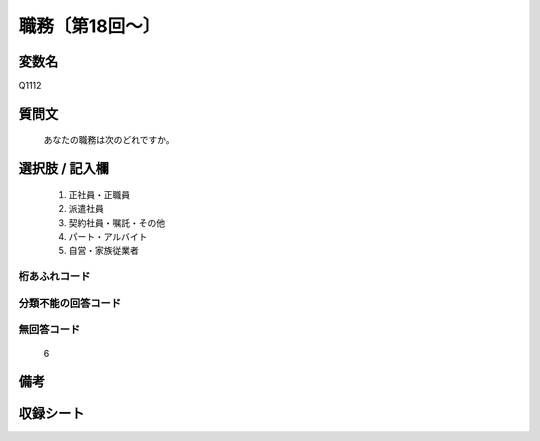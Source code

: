 .. title:: Q1112
.. rst-class:: item
====================================================================================================
職務〔第18回～〕
====================================================================================================

.. rst-class:: varname
変数名
==================

Q1112

.. rst-class:: question
質問文
==================


   あなたの職務は次のどれですか。



.. rst-class:: answer
選択肢 / 記入欄
======================


     1. 正社員・正職員

     2. 派遣社員

     3. 契約社員・嘱託・その他

     4. パート・アルバイト

     5. 自営・家族従業者




.. rst-class:: overflow
桁あふれコード
-------------------------------



.. rst-class:: not_available
分類不能の回答コード
-------------------------------------



.. rst-class:: not_available
無回答コード
-------------------------------------
  6


.. rst-class:: bikou
備考
==================



.. rst-class:: include_sheet
収録シート
=======================================
.. hlist::
   :columns: 3


   * p18_1

   * p19_1

   * p20_1

   * p21abcd_1

   * p21e_1

   * p22_1

   * p23_1

   * p24_1

   * p25_1

   * p26_1




.. index:: Q1112
